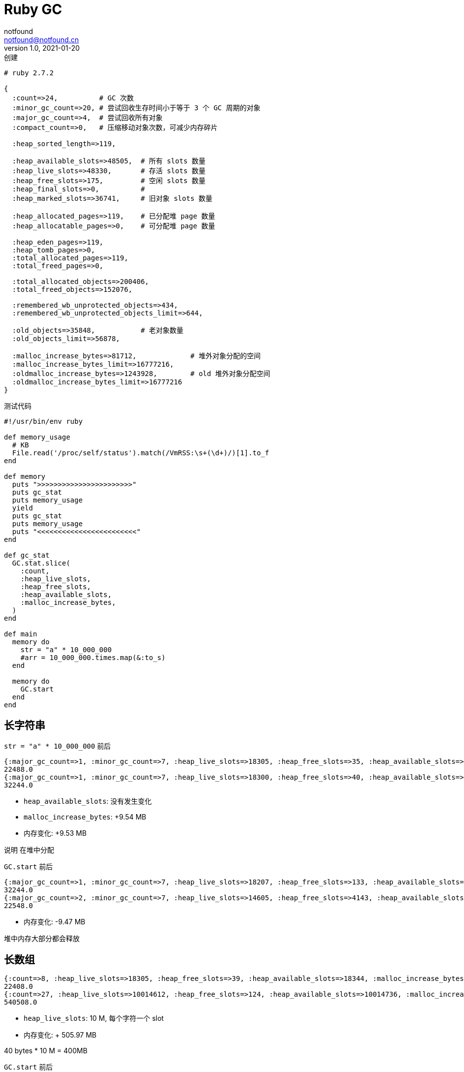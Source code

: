 = Ruby GC
notfound <notfound@notfound.cn>
1.0, 2021-01-20: 创建
:sectanchors:

:page-slug: ruby-gc
:page-category: ruby

[source,ruby]
----
# ruby 2.7.2

{
  :count=>24,          # GC 次数
  :minor_gc_count=>20, # 尝试回收生存时间小于等于 3 个 GC 周期的对象
  :major_gc_count=>4,  # 尝试回收所有对象
  :compact_count=>0,   # 压缩移动对象次数，可减少内存碎片

  :heap_sorted_length=>119,

  :heap_available_slots=>48505,  # 所有 slots 数量
  :heap_live_slots=>48330,       # 存活 slots 数量
  :heap_free_slots=>175,         # 空闲 slots 数量
  :heap_final_slots=>0,          #
  :heap_marked_slots=>36741,     # 旧对象 slots 数量

  :heap_allocated_pages=>119,    # 已分配堆 page 数量
  :heap_allocatable_pages=>0,    # 可分配堆 page 数量

  :heap_eden_pages=>119,
  :heap_tomb_pages=>0,
  :total_allocated_pages=>119,
  :total_freed_pages=>0,

  :total_allocated_objects=>200406,
  :total_freed_objects=>152076,

  :remembered_wb_unprotected_objects=>434,
  :remembered_wb_unprotected_objects_limit=>644,

  :old_objects=>35848,           # 老对象数量
  :old_objects_limit=>56878,

  :malloc_increase_bytes=>81712,             # 堆外对象分配的空间
  :malloc_increase_bytes_limit=>16777216,
  :oldmalloc_increase_bytes=>1243928,        # old 堆外对象分配空间
  :oldmalloc_increase_bytes_limit=>16777216
}
----

测试代码

[source,ruby]
----
#!/usr/bin/env ruby

def memory_usage
  # KB
  File.read('/proc/self/status').match(/VmRSS:\s+(\d+)/)[1].to_f
end

def memory
  puts ">>>>>>>>>>>>>>>>>>>>>>>"
  puts gc_stat
  puts memory_usage
  yield
  puts gc_stat
  puts memory_usage
  puts "<<<<<<<<<<<<<<<<<<<<<<<<"
end

def gc_stat
  GC.stat.slice(
    :count,
    :heap_live_slots,
    :heap_free_slots,
    :heap_available_slots,
    :malloc_increase_bytes,
  )
end

def main
  memory do
    str = "a" * 10_000_000
    #arr = 10_000_000.times.map(&:to_s)
  end

  memory do
    GC.start
  end
end
----

== 长字符串

`str = "a" * 10_000_000` 前后

[source,text]
----
{:major_gc_count=>1, :minor_gc_count=>7, :heap_live_slots=>18305, :heap_free_slots=>35, :heap_available_slots=>18340, :malloc_increase_bytes=>144584}
22488.0
{:major_gc_count=>1, :minor_gc_count=>7, :heap_live_slots=>18300, :heap_free_slots=>40, :heap_available_slots=>18340, :malloc_increase_bytes=>10150208}
32244.0
----

* `heap_available_slots`: 没有发生变化
* `malloc_increase_bytes`: +9.54 MB
* 内存变化: +9.53 MB

说明 在堆中分配

`GC.start` 前后

[source,text]
----
{:major_gc_count=>1, :minor_gc_count=>7, :heap_live_slots=>18207, :heap_free_slots=>133, :heap_available_slots=>18340, :malloc_increase_bytes=>10153000}
32244.0
{:major_gc_count=>2, :minor_gc_count=>7, :heap_live_slots=>14605, :heap_free_slots=>4143, :heap_available_slots=>18748, :malloc_increase_bytes=>3576}
22548.0
----

* 内存变化: -9.47 MB

堆中内存大部分都会释放

== 长数组

[source,text]
----
{:count=>8, :heap_live_slots=>18305, :heap_free_slots=>39, :heap_available_slots=>18344, :malloc_increase_bytes=>143440}
22408.0
{:count=>27, :heap_live_slots=>10014612, :heap_free_slots=>124, :heap_available_slots=>10014736, :malloc_increase_bytes=>904}
540508.0
----

* `heap_live_slots`: 10 M, 每个字符一个 slot
* 内存变化: + 505.97 MB

40 bytes * 10 M = 400MB

`GC.start` 前后

[source,text]
----
{:count=>27, :heap_live_slots=>10014637, :heap_free_slots=>99, :heap_available_slots=>10014736, :malloc_increase_bytes=>3568}
540508.0
{:count=>28, :heap_live_slots=>14604, :heap_free_slots=>5169255, :heap_available_slots=>5183859, :malloc_increase_bytes=>904}
462480.0
----

* 内存变化: -76.20MB

很多内存并没有释放

== 参考

* https://ruby-china.org/topics/27057[关于 Ruby 内存使用的一些优化和探索]
* https://ruby-china.org/topics/37982[Understanding Ruby GC through GC.stat]
* https://www.jianshu.com/p/e4f184e92375[Ruby 内存分配]
* https://ruby-china.org/topics/25790[How Ruby Uses Memory]
* https://ruby-china.org/topics/37699[Ruby 的好朋友 – jemalloc]
* https://www.jianshu.com/p/af6549f3eda0[Ruby GC自述]
* https://ruby-china.org/topics/37699[Ruby 的好朋友 – jemalloc]
* https://www.jianshu.com/p/cf98f86e82d7[Malloc 会加倍 Ruby 多线程应用的内存消耗]
